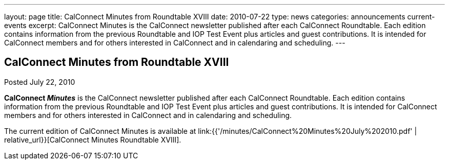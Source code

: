 ---
layout: page
title: CalConnect Minutes from Roundtable XVIII
date: 2010-07-22
type: news
categories: announcements current-events
excerpt: CalConnect Minutes is the CalConnect newsletter published after each CalConnect Roundtable. Each edition contains information from the previous Roundtable and IOP Test Event plus articles and guest contributions. It is intended for CalConnect members and for others interested in CalConnect and in calendaring and scheduling.
---

== CalConnect Minutes from Roundtable XVIII

Posted July 22, 2010 

*CalConnect _Minutes_* is the CalConnect newsletter published after each CalConnect Roundtable. Each edition contains information from the previous Roundtable and IOP Test Event plus articles and guest contributions. It is intended for CalConnect members and for others interested in CalConnect and in calendaring and scheduling.

The current edition of CalConnect Minutes is available at link:{{'/minutes/CalConnect%20Minutes%20July%202010.pdf' | relative_url}}[CalConnect Minutes Roundtable XVIII].


